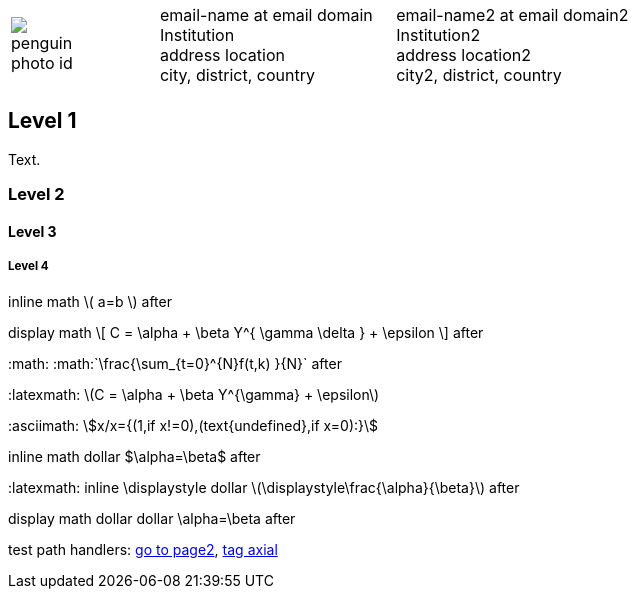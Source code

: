 ////
.. title: asciidoc test
.. slug: asciidoc-test
.. date: 2017-09-09 23:39:43 UTC+02:00
.. has_math: true
.. category: math
.. link:
.. description: asciidoc test description
.. type: text
////

[cols="a,,10a", frame="none", grid="none", width="100%"]
|===
|
image::/images/penguin-photo-id.jpg[]
|
|
[cols="1,1", grid="all", frame="all"]
!===
!
email-name at email domain +
Institution +
address location +
city, district, country
!
email-name2 at email domain2 +
Institution2 +
address location2 +
city2, district, country
!===
|===

++++
   <div style="clear: left;"></div>
++++

== Level 1
Text.

=== Level 2

==== Level 3

===== Level 4

inline math \( a=b \) after

display math
\[
  C = \alpha + \beta Y^{ \gamma \delta } + \epsilon
\]
after

+:math:+ :math:`\frac{\sum_{t=0}^{N}f(t,k) }{N}` after

+:latexmath:+ latexmath:[$C = \alpha + \beta Y^{\gamma} + \epsilon$]

+:asciimath:+ asciimath:[x/x={(1,if x!=0),(text{undefined},if x=0):}]

inline math dollar $\alpha=\beta$ after

+:latexmath:+ inline \displaystyle dollar latexmath:[$\displaystyle\frac{\alpha}{\beta}$] after

display math dollar dollar $$\alpha=\beta$$ after

test path handlers:
link:link://slug/page2[go to page2],
link:link://tag/axial[tag axial]
